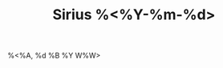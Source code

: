 :PROPERTIES:
:ROAM_ALIASES: "Sirius %<%A, %B %d %Y>"
:END:
:CLOCKTABLE:
#+BEGIN: clocktable :scope sirius-roam :block %<%Y-%m-%d> :maxlevel 9 :fileskip0 t :narrow 15! :tcolumns 2
#+END:
:END:
#+TITLE: Sirius %<%Y-%m-%d>
#+filetags: :journal:sirius:
%<%A, %d %B %Y W%W>
